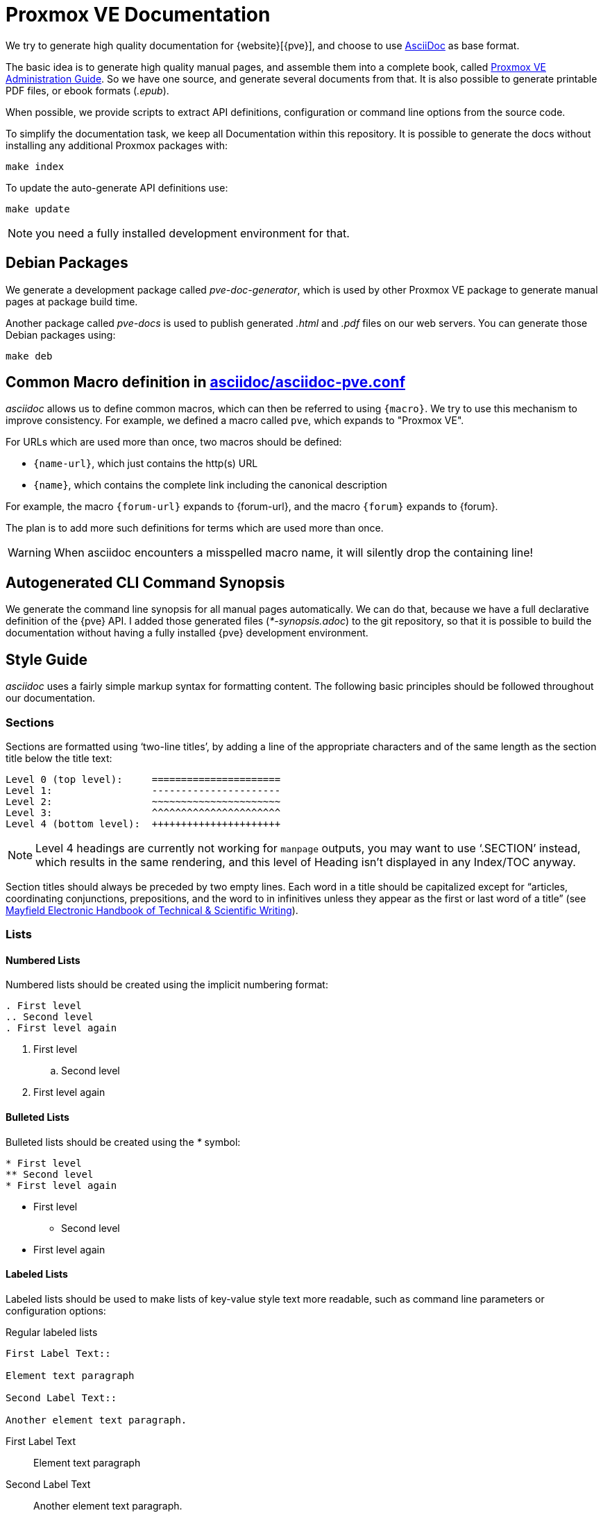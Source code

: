Proxmox VE Documentation
========================

We try to generate high quality documentation for
{website}[{pve}], and choose to use
http://www.methods.co.nz/asciidoc/[AsciiDoc] as base format.

The basic idea is to generate high quality manual pages, and assemble
them into a complete book, called link:pve-admin-guide.adoc[Proxmox VE
Administration Guide].  So we have one source, and generate several
documents from that. It is also possible to generate printable PDF
files, or ebook formats ('.epub').

When possible, we provide scripts to extract API definitions,
configuration or command line options from the source code.

To simplify the documentation task, we keep all Documentation within
this repository. It is possible to generate the docs without installing
any additional Proxmox packages with:

 make index

To update the auto-generate API definitions use:

 make update

NOTE: you need a fully installed development environment for that.


Debian Packages
---------------

We generate a development package called 'pve-doc-generator', which is
used by other Proxmox VE package to generate manual pages at package
build time.

Another package called 'pve-docs' is used to publish generated
'.html' and '.pdf' files on our web servers. You can generate
those Debian packages using:

 make deb


Common Macro definition in link:asciidoc/asciidoc-pve.conf[]
------------------------------------------------------------

'asciidoc' allows us to define common macros, which can then be
referred to using `{macro}`. We try to use this mechanism to improve
consistency. For example, we defined a macro called `pve`, which
expands to "Proxmox VE".

For URLs which are used more than once, two macros should be defined:

* `{name-url}`, which just contains the http(s) URL
* `{name}`, which contains the complete link including the canonical
description

For example, the macro `{forum-url}` expands to {forum-url}, and the macro
`{forum}` expands to {forum}.

The plan is to add more such definitions for terms which are used more
than once.

WARNING: When asciidoc encounters a misspelled macro name, it will
silently drop the containing line!


Autogenerated CLI Command Synopsis
----------------------------------

We generate the command line synopsis for all manual pages
automatically. We can do that, because we have a full declarative
definition of the {pve} API. I added those generated files
('*-synopsis.adoc') to the git repository, so that it is possible to
build the documentation without having a fully installed {pve}
development environment.

Style Guide
-----------

'asciidoc' uses a fairly simple markup syntax for formatting content.
The following basic principles should be followed throughout our
documentation.


Sections
~~~~~~~~

Sections are formatted using `two-line titles', by adding a line of
the appropriate characters and of the same length as the section title
below the title text:

 Level 0 (top level):     ======================
 Level 1:                 ----------------------
 Level 2:                 ~~~~~~~~~~~~~~~~~~~~~~
 Level 3:                 ^^^^^^^^^^^^^^^^^^^^^^
 Level 4 (bottom level):  ++++++++++++++++++++++

NOTE: Level 4 headings are currently not working for `manpage` outputs, you may
want to use `.SECTION' instead, which results in the same rendering, and this
level of Heading isn't displayed in any Index/TOC anyway.

Section titles should always be preceded by two empty lines. Each word
in a title should be capitalized except for ``articles, coordinating
conjunctions, prepositions, and the word to in infinitives unless they
appear as the first or last word of a title'' (see
http://web.mit.edu/course/21/21.guide/capitals.htm[Mayfield Electronic Handbook of Technical & Scientific Writing]).


Lists
~~~~~

Numbered Lists
^^^^^^^^^^^^^^

Numbered lists should be created using the implicit numbering format:

-----
. First level
.. Second level
. First level again
-----

. First level
.. Second level
. First level again


Bulleted Lists
^^^^^^^^^^^^^^

Bulleted lists should be created using the '*' symbol:

-----
* First level
** Second level
* First level again
-----

* First level
** Second level
* First level again


Labeled Lists
^^^^^^^^^^^^^

Labeled lists should be used to make lists of key-value style text
more readable, such as command line parameters or configuration options:

.Regular labeled lists
-----
First Label Text::

Element text paragraph

Second Label Text::

Another element text paragraph.
-----

First Label Text::

Element text paragraph

Second Label Text::

Another element text paragraph.

.Horizontal labeled lists
-----
[horizontal]
First Label Text:: Element text paragraph

Second Label Text:: Another element text paragraph.
-----

creates

[horizontal]
First Label Text:: Element text paragraph

Second Label Text:: Another element text paragraph.

The FAQ section uses a special questions and answers style for
labeled lists.


Text and Block Styles
~~~~~~~~~~~~~~~~~~~~~

'asciidoc' offers a wide range of default text styles:

* 'Emphasized text': created using \'text', used for emphasizing words
and phrases
* `Monospaced text`: created using \`text`, used for command / program
names, file paths, in-line commands, option names and values
* *Strong text*: created using \*text*, used for emphasizing concepts
or names when first introduced in a section.

There are also different built-in block styles that are used in
our documentation:

Complete paragraphs can be included literally by prepending each
of their lines with whitespace. Use this for formatting complete
commands on their own line, such as:

 pct set ID -option value

----
By surrounding a paragraph with lines containing at least four '-'
characters, its content is formatted as listing.

Use this for formatting file contents or command output.
----

Specially highlighted 'notes', 'warnings' and 'important' information
can be created by starting a paragraph with `NOTE:`, `WARNING:` or
`IMPORTANT:`:

NOTE: this is a note

WARNING: this is warning

IMPORTANT: this is important information

For each of these blocks (including lists and paragraphs), a block header
can be defined by prepending the block with a `.' character and the header
text:

-----
.Title of List
* First element
* Second element
* Third element
-----

.Title of List
* First element
* Second element
* Third element

For example, block headers can be used to add file names/paths to file
content listings.


Online Help
-----------
Each {pve} installation contains the full documentation in HTML format,
which is then used as the target of various help buttons in the GUI.

If after adding a specific entry in the documentation you want to
create a help button pointing to that, you need to do the
following:

* add a string id in double square brackets before your 
documentation entry,  like `[[qm_general_settings]]`
* rebuild the `asciidoc-pve` script and the HTML chapter file containing 
your entry
* add a property `onlineHelp` in the ExtJS panel you want to document,
using the above string, like `onlineHelp: qm_general_settings`
This panel has to be a child class of PVE.panel.InputPanel

On calling `make install` the asciidoc-pve script will populate
a JS object associating the string id and a link to the 
local HTML documentation, and the help button of your input panel 
will point to this link.


Screenshots
-----------

[thumbnail="screenshot/gui-datacenter-search.png"]

First, it should be noted that we can display screenshots on 'html'
and 'wiki' pages, and we can include them in printed documentation. But
it is not possible to render them inside manual pages. So screenshot
inside manual pages should be optional, i.e. the text should not
depend on the visibility of the screenshot. You can include a
screenshot by setting the 'thumbnail' attribute on a paragraph:

----
[thumbnail="screenshot/gui-datacenter-search.png"]
First, it should be noted ...
----

The corresponding file need to reside inside folder
`images/screenshot`, and should be in `.png` image format. We include
the screenshots in printed documentation, and 'pdftex' uses the
density (DPI) specified inside the file. So all screenshots should use
the same density. We currently require the density set to 146 DPI, so
that we can display a 1024 pixels wide image. You should not include
larger screenshots (although it is possible).

You can use the `./png-cleanup.pl` script to set the correct
density. Simply use the following command to import a screenshot
image:

----
# ./png-cleanup.pl screenshot.png images/screenshot/screenshot.png
----

TIP: You can use `identify -verbose screenshot.png` command to show
all image attributes (from debian package 'imagemagick')

.Default Screenshot Layout

[thumbnail="screenshot/gui-datacenter-search.png"]

We normally display screenshots as small thumbnail on the right side
of a paragraph. On printed documentation, we render the full sized
graphic just before the paragraph, or between the title and the text
if the paragraph has a title. It is usually a good idea to add a title
to paragraph with screenshots.

[thumbnail="screenshot/gui-datacenter-search.png", float="left"]

If you need to render many screenshots, it is possible to place them
on the left side, so you can alternate the thumbnail position using the
`float` attribute:

----
[thumbnail="screenshot/gui-datacenter-search.png", float="left"]
If you need to render many screenshots ...
----

Please avoid to many consecutive screenshots to avoid rendering
problems. Also verify the printed documentation to see if large
screenshots create layout problems.


Copyright
---------

Copyright (C) 2016-2017 Proxmox Server Solutions Gmbh

Permission is granted to copy, distribute and/or modify this document
under the terms of the GNU Free Documentation License, Version 1.3 or
any later version published by the Free Software Foundation; with no
Invariant Sections, no Front-Cover Texts, and no Back-Cover Texts. A
copy of the license is included in the link:LICENSE[LICENSE] file.
